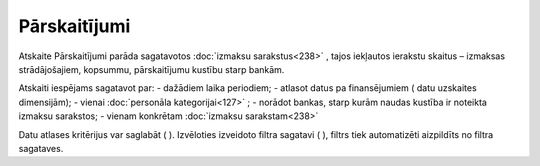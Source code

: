 .. 615 Pārskaitījumi***************** Atskaite Pārskaitījumi parāda sagatavotos :doc:`izmaksu
sarakstus<238>` , tajos iekļautos ierakstu skaitus – izmaksas
strādājošajiem, kopsummu, pārskaitījumu kustību starp bankām.

Atskaiti iespējams sagatavot par:
- dažādiem laika periodiem;
- atlasot datus pa finansējumiem ( datu uzskaites dimensijām);
- vienai :doc:`personāla kategorijai<127>` ;
- norādot bankas, starp kurām naudas kustība ir noteikta izmaksu
sarakstos;
- vienam konkrētam :doc:`izmaksu sarakstam<238>`

|images_ozols/26545.png|

Datu atlases kritērijus var saglabāt ( |images_ozols/24938.png| ).
Izvēloties izveidoto filtra sagatavi ( |images_ozols/24943.png| ),
filtrs tiek automatizēti aizpildīts no filtra sagataves.

.. |images_ozols/26545.png| image:: images_ozols/26545.png
    :scale: 100%

.. |images_ozols/24938.png| image:: images_ozols/24938.png
    :scale: 100%

.. |images_ozols/24943.png| image:: images_ozols/24943.png
    :scale: 100%

 